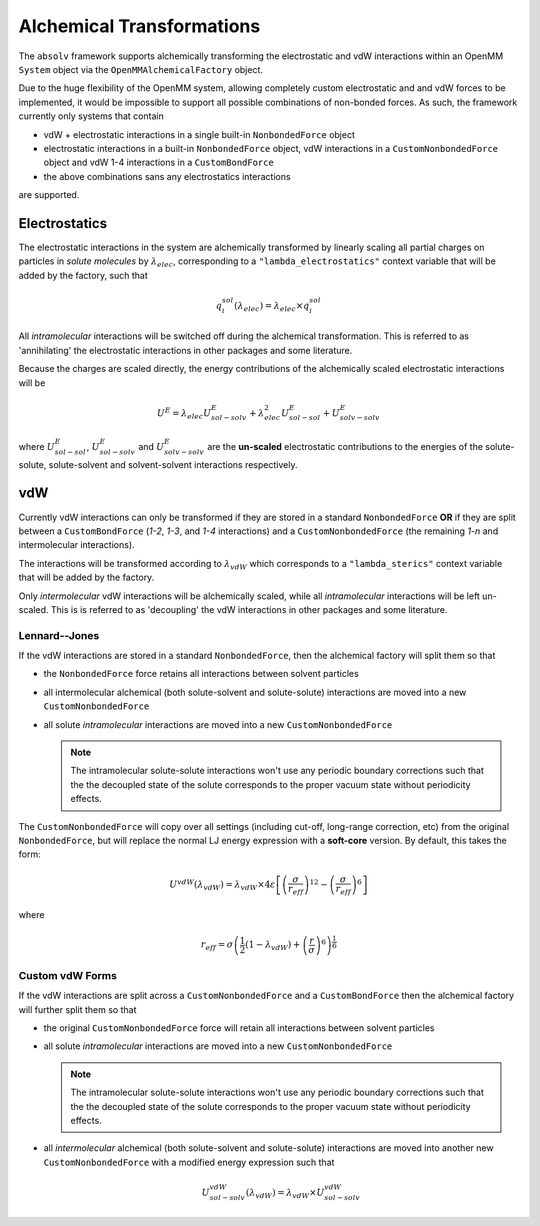 Alchemical Transformations
==========================

The ``absolv`` framework supports alchemically transforming the electrostatic and vdW interactions within an OpenMM
``System`` object via the ``OpenMMAlchemicalFactory`` object.

Due to the huge flexibility of the OpenMM system, allowing completely custom electrostatic and and vdW forces to be
implemented, it would be impossible to support all possible combinations of non-bonded forces. As such, the framework
currently only systems that contain

* vdW + electrostatic interactions in a single built-in ``NonbondedForce`` object
* electrostatic interactions in a built-in ``NonbondedForce`` object, vdW interactions in a ``CustomNonbondedForce``
  object and vdW 1-4 interactions in a ``CustomBondForce``
* the above combinations sans any electrostatics interactions

are supported.

Electrostatics
--------------

The electrostatic interactions in the system are alchemically transformed by linearly scaling all partial charges on
particles in *solute molecules* by :math:`\lambda_{elec}`, corresponding to a ``"lambda_electrostatics"`` context
variable that will be added by the factory, such that

.. math::

    q^{sol}_i \left(\lambda_{elec}\right) = \lambda_{elec} \times q^{sol}_i

All *intramolecular* interactions will be switched off during the alchemical transformation. This is referred to as
'annihilating' the electrostatic interactions in other packages and some literature.

Because the charges are scaled directly, the energy contributions of the alchemically scaled electrostatic interactions
will be

.. math::

   U^E = \lambda_{elec} U^E_{sol-solv} + \lambda_{elec}^2 U^E_{sol-sol} + U^E_{solv-solv}

where :math:`U^E_{sol-sol}`, :math:`U^E_{sol-solv}` and :math:`U^E_{solv-solv}` are the **un-scaled** electrostatic
contributions to the energies of the solute-solute, solute-solvent and solvent-solvent interactions respectively.

vdW
---

Currently vdW interactions can only be transformed if they are stored in a standard ``NonbondedForce`` **OR** if they are
split between a ``CustomBondForce`` (*1-2*, *1-3*, and *1-4* interactions) and a ``CustomNonbondedForce`` (the remaining
*1-n* and intermolecular interactions).

The interactions will be transformed according to :math:`\lambda_{vdW}` which corresponds to a ``"lambda_sterics"``
context variable that will be added by the factory.

Only *intermolecular* vdW interactions will be alchemically scaled, while all *intramolecular*
interactions will be left un-scaled. This is is referred to as 'decoupling' the vdW interactions in other packages and
some literature.

Lennard--Jones
""""""""""""""

If the vdW interactions are stored in a standard ``NonbondedForce``, then the alchemical factory will split them
so that

* the ``NonbondedForce`` force retains all interactions between solvent particles

* all intermolecular alchemical (both solute-solvent and solute-solute) interactions are moved into a new
  ``CustomNonbondedForce``

* all solute *intramolecular* interactions are moved into a new ``CustomNonbondedForce``

  .. note:: The intramolecular solute-solute interactions won't use any periodic boundary corrections such that the the
            decoupled state of the solute corresponds to the proper vacuum state without periodicity effects.

The ``CustomNonbondedForce`` will copy over all settings (including cut-off, long-range correction, etc) from the
original ``NonbondedForce``, but will replace the normal LJ energy expression with a **soft-core** version. By default,
this takes the form:

.. math::

    U^{vdW} \left( \lambda_{vdW} \right) = \lambda_{vdW} \times 4 \varepsilon \left[ \left( \dfrac{\sigma}{r_{eff}}\right)^{12} - \left( \dfrac{\sigma}{r_{eff}}\right)^{6} \right]

where

.. math::

    r_{eff} = \sigma \left( \dfrac{1}{2} \left(1 - \lambda_{vdW}\right) + \left( \dfrac{r}{\sigma} \right) ^ 6 \right) ^ \frac{1}{6}

Custom vdW Forms
""""""""""""""""

If the vdW interactions are split across a ``CustomNonbondedForce`` and a ``CustomBondForce`` then the alchemical
factory will further split them so that

* the original ``CustomNonbondedForce`` force will retain all interactions between solvent particles

* all solute *intramolecular* interactions are moved into a new ``CustomNonbondedForce``

  .. note:: The intramolecular solute-solute interactions won't use any periodic boundary corrections such that the the
            decoupled state of the solute corresponds to the proper vacuum state without periodicity effects.

* all *intermolecular* alchemical (both solute-solvent and solute-solute) interactions are moved into another new
  ``CustomNonbondedForce`` with a modified energy expression such that

  .. math::

     U^{vdW}_{sol-solv} \left( \lambda_{vdW} \right) = \lambda_{vdW} \times U^{vdW}_{sol-solv}

